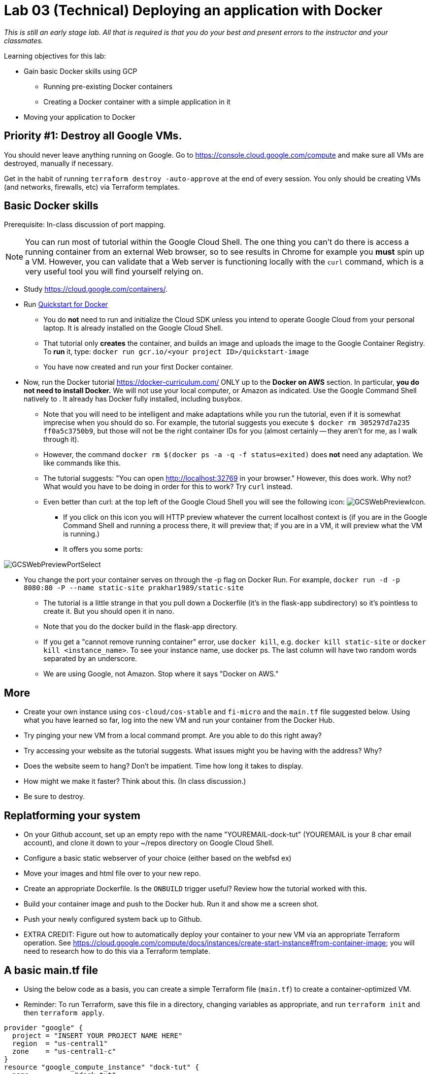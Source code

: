 :linkattrs:

= Lab 03 (Technical) Deploying an application with Docker

_This is still an early stage lab. All that is required is that you do your best and present errors to the instructor and your classmates._

Learning objectives for this lab:

* Gain basic Docker skills using GCP
** Running pre-existing Docker containers
** Creating a Docker container with a simple application in it
* Moving your application to Docker

== Priority #1: Destroy all Google VMs. 
You should never leave anything running on Google. Go to https://console.cloud.google.com/compute and make sure all VMs are destroyed, manually if necessary. 

Get in the habit of running `terraform destroy -auto-approve` at the end of every session. You only should be creating VMs (and networks, firewalls, etc) via Terraform templates. 

== Basic Docker skills

Prerequisite: In-class discussion of port mapping. 

NOTE: You can run most of tutorial within the Google Cloud Shell. The one thing you can't do there is access a running container from an external Web browser, so to see results in Chrome for example you *must* spin up a VM. However, you can validate that a Web server is functioning locally with the `curl` command, which is a very useful tool you will find yourself relying on. 

* Study https://cloud.google.com/containers/.

* Run https://cloud.google.com/cloud-build/docs/quickstart-docker[Quickstart for Docker^]
** You do *not* need to run and initialize the Cloud SDK unless you intend to operate Google Cloud from your personal laptop. It is already installed on the Google Cloud Shell. 
** That tutorial only *creates* the container, and builds an image and uploads the image to the Google Container Registry. To *run* it, type: `docker run gcr.io/<your project ID>/quickstart-image`
** You have now created and run your first Docker container. 

* Now, run the Docker tutorial https://docker-curriculum.com/  ONLY up to the *Docker on AWS* section. In particular, *you do not need to install Docker.* We will not use your local computer, or Amazon as indicated. Use the Google Command Shell natively to . It already has Docker fully installed, including busybox. 

** Note that you will need to be intelligent and make adaptations while you run the tutorial, even if it is somewhat imprecise when you should do so. For example, the tutorial suggests you execute `$ docker rm 305297d7a235 ff0a5c3750b9`, but those will not be the right container IDs for you (almost certainly -- they aren't for me, as I walk through it). 
** However, the command `docker rm $(docker ps -a -q -f status=exited)` does *not* need any adaptation. We like commands like this. 
** The tutorial suggests: "You can open http://localhost:32769 in your browser." However, this does work. Why not? What would you have to be doing in order for this to work? Try `curl` instead. 
** Even better than curl: at the top left of the Google Cloud Shell you will see the following icon: image:GCSWebPreviewIcon.png[]. 
*** If you click on this icon you will HTTP preview whatever the current localhost context is (if you are in the Google Command Shell and running a process there, it will preview that; if you are in a VM, it will preview what the VM is running.)
*** It offers you some ports: 

image:GCSWebPreviewPortSelect.png[]

*** You change the port your container serves on through the -p flag on Docker Run. For example, `docker run -d -p 8080:80 -P --name static-site prakhar1989/static-site`
** The tutorial is a little strange in that you pull down a Dockerfile (it's in the flask-app subdirectory) so it's pointless to create it. But you should open it in nano. 
** Note that you do the docker build in the flask-app directory.
** If you get a "cannot remove running container" error, use `docker kill`, e.g. `docker kill static-site` or `docker kill <instance_name>`. To see your instance name, use docker ps. The last column will have two random words separated by an underscore. 

** We are using Google, not Amazon. Stop where it says "Docker on AWS." 

== More

** Create your own instance using `cos-cloud/cos-stable` and `fi-micro` and the `main.tf` file suggested below. Using what you have learned so far, log into the new VM and run your container from the Docker Hub. 

** Try pinging your new VM from a local command prompt. Are you able to do this right away? 

** Try accessing your website as the tutorial suggests. What issues might you be having with the address? Why? 

** Does the website seem to hang? Don't be impatient. Time how long it takes to display. 

** How might we make it faster? Think about this. (In class discussion.)

** Be sure to destroy. 

== Replatforming your system

* On your Github account, set up an empty repo with the name "YOUREMAIL-dock-tut" (YOUREMAIL is your 8 char email account), and clone it down to your ~/repos directory on Google Cloud Shell. 

* Configure a basic static webserver of your choice (either based on the webfsd ex)

* Move your images and html file over to your new repo. 

* Create an appropriate Dockerfile. Is the `ONBUILD` trigger useful? Review how the tutorial worked with this.  

* Build your container image and push to the Docker hub. Run it and show me a screen shot. 

* Push your newly configured system back up to Github. 

* EXTRA CREDIT: Figure out how to automatically deploy your container to your new VM via an appropriate Terraform operation. See https://cloud.google.com/compute/docs/instances/create-start-instance#from-container-image; you will need to research how to do this via a Terraform template. 


== A basic main.tf file

* Using the below code as a basis, you can create a simple Terraform file (`main.tf`) to create a container-optimized VM. 
* Reminder: To run Terraform, save this file in a directory, changing variables as appropriate, and run `terraform init` and then `terraform apply`. 

....
provider "google" {
  project = "INSERT YOUR PROJECT NAME HERE"
  region  = "us-central1"
  zone    = "us-central1-c"
}
resource "google_compute_instance" "dock-tut" {
  name         = "dock-tut"
  machine_type = "f1-micro"
  zone         = "us-central1-c"
  boot_disk {
    initialize_params {
      image = "cos-cloud/cos-stable"
    }
  }
  network_interface {
    network = "default"
    access_config {
      // Ephemeral IP
    }
  }
}
resource "google_compute_firewall" "default" {
 name    = "dock-net"
 network = "default"

 allow {
    protocol = "icmp"
  }

  allow {
    protocol = "tcp"
    ports    = ["22", "80", "8080", "1000-2000"]
  }
}

  output "ip" {
     value = "${google_compute_instance.dock-tut.network_interface.0.access_config.0.nat_ip}"
  }
....


== Unused material


* Run https://cloud.google.com/community/tutorials/docker-compose-on-container-optimized-os - just that first page, do not continue with the further links at the end. 
